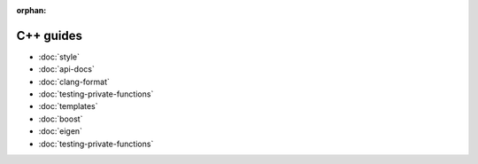 :orphan:

##########
C++ guides
##########

- :doc:`style`
- :doc:`api-docs`
- :doc:`clang-format`
- :doc:`testing-private-functions`
- :doc:`templates`
- :doc:`boost`
- :doc:`eigen`
- :doc:`testing-private-functions`
